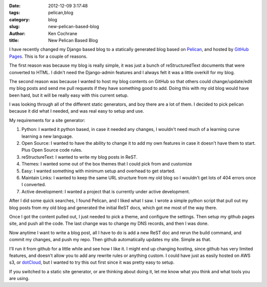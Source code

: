 :date: 2012-12-09 3:17:48
:tags: pelican,blog
:category: blog
:slug: new-pelican-based-blog
:author: Ken Cochrane
:title: New Pelican Based Blog

I have recently changed my Django based blog to a statically generated blog based on `Pelican <http://getpelican.com>`_, and hosted by `GitHub Pages <http://pages.github.com>`_. This is for a couple of reasons. 

The first reason was because my blog is really simple, it was just a bunch of reStructuredText documents that were converted to HTML. I didn't need the Django-admin features and I always felt it was a little overkill for my blog. 

The second reason was because I wanted to host my blog contents on GitHub so that others could change/update/edit my blog posts and send me pull requests if they have something good to add. Doing this with my old blog would have been hard, but it will be really easy with this current setup.

I was looking through all of the different static generators, and boy there are a lot of them. I decided to pick pelican because it did what I needed, and was real easy to setup and use. 

My requirements for a site generator:

1. Python: I wanted it python based, in case it needed any changes, I wouldn't need much of a learning curve learning a new language.

2. Open Source: I wanted to have the ability to change it to add my own features in case it doesn't have them to start. Plus Open Source code rules.

3. reStructureText: I wanted to write my blog posts in ReST.

4. Themes: I wanted some out of the box themes that I could pick from and customize

5. Easy: I wanted something with minimum setup and overhead to get started.

6. Maintain Links: I wanted to keep the same URL structure from my old blog so I wouldn't get lots of 404 errors once I converted. 

7. Active development: I wanted a project that is currently under active development.

After I did some quick searches, I found Pelican, and I liked what I saw. I wrote a simple python script that pull out my blog posts from my old blog and generated the initial ReST docs, which got me most of the way there.

Once I got the content pulled out, I just needed to pick a theme, and configure the settings. Then setup my github pages site, and push all the code. The last change was to change my DNS records, and then I was done. 

Now anytime I want to write a blog post, all I have to do is add a new ReST doc and rerun the build command, and commit my changes, and push my repo. Then github automatically updates my site. Simple as that.

I'll run it from github for a little while and see how I like it. I might end up changing hosting, since github has very limited features, and doesn't allow you to add any rewrite rules or anything custom. I could have just as easily hosted on AWS s3, or `dotCloud <http://dotCloud.com>`_, but I wanted to try this out first since it was pretty easy to setup.

If you switched to a static site generator, or are thinking about doing it, let me know what you think and what tools you are using. 
